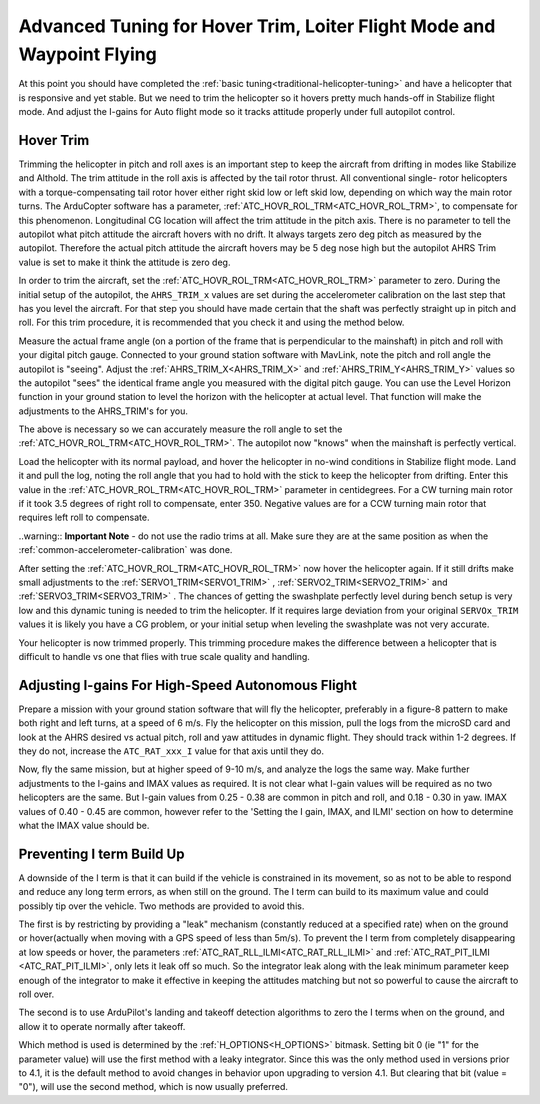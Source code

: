 .. _traditional-helicopter-advanced-tuning:


======================================================================
Advanced Tuning for Hover Trim, Loiter Flight Mode and Waypoint Flying
======================================================================

At this point you should have completed the :ref:`basic tuning<traditional-helicopter-tuning>` and have a helicopter that is responsive and yet stable. But we need to trim the helicopter so it hovers pretty much hands-off in
Stabilize flight mode. And adjust the I-gains for Auto flight mode so it tracks
attitude properly under full autopilot control.

Hover Trim
==========

Trimming the helicopter in pitch and roll axes is an important step to keep the
aircraft from drifting in modes like Stabilize and Althold.  The trim attitude 
in the roll axis is affected by the tail rotor thrust.  All conventional single-
rotor helicopters with a torque-compensating tail rotor hover either right skid 
low or left skid low, depending on which way the main rotor turns. The 
ArduCopter software has a parameter, :ref:`ATC_HOVR_ROL_TRM<ATC_HOVR_ROL_TRM>`, to compensate for this phenomenon. Longitudinal CG location will affect the trim attitude in the pitch
axis.  There is no parameter to tell the autopilot what pitch attitude 
the aircraft hovers with no drift. It always targets zero deg pitch as measured
by the autopilot. Therefore the actual pitch attitude the aircraft 
hovers may be 5 deg nose high but the autopilot AHRS Trim value is set
to make it think the attitude is zero deg. 

In order to trim the aircraft, set the :ref:`ATC_HOVR_ROL_TRM<ATC_HOVR_ROL_TRM>` parameter to zero. 
During the initial setup of the autopilot, the ``AHRS_TRIM_x`` values are set 
during the accelerometer calibration on the last step that has you level the 
aircraft. For that step you should have made certain that the shaft was 
perfectly straight up in pitch and roll. For this trim procedure, it is 
recommended that you check it and using the method below.

Measure the actual frame angle (on a portion of the frame that is perpendicular
to the mainshaft) in pitch and roll with your digital pitch gauge. Connected to
your ground station software with MavLink, note the pitch and roll angle the
autopilot is "seeing". Adjust the :ref:`AHRS_TRIM_X<AHRS_TRIM_X>` and :ref:`AHRS_TRIM_Y<AHRS_TRIM_Y>` values so the autopilot "sees" the identical frame angle you measured with the digital pitch gauge. You can use the Level Horizon function in your ground station to level the horizon with the helicopter at actual level. That function will
make the adjustments to the AHRS_TRIM's for you.

The above is necessary so we can accurately measure the roll angle to set the
:ref:`ATC_HOVR_ROL_TRM<ATC_HOVR_ROL_TRM>`. The autopilot now "knows" when the mainshaft is
perfectly vertical.

Load the helicopter with its normal payload, and hover the helicopter
in no-wind conditions in Stabilize flight mode. Land it and pull the log, noting
the roll angle that you had to hold with the stick to keep the helicopter from
drifting. Enter this value in the :ref:`ATC_HOVR_ROL_TRM<ATC_HOVR_ROL_TRM>` parameter in centidegrees.
For a CW turning main rotor if it took 3.5 degrees of right roll to compensate,
enter 350. Negative values are for a CCW turning main rotor that requires left
roll to compensate.

..warning:: **Important Note** - do not use the radio trims at all. Make sure they are
at the same position as when the :ref:`common-accelerometer-calibration` was done. 

After setting the :ref:`ATC_HOVR_ROL_TRM<ATC_HOVR_ROL_TRM>` now hover the helicopter again. If it still
drifts make small adjustments to the :ref:`SERVO1_TRIM<SERVO1_TRIM>` , :ref:`SERVO2_TRIM<SERVO2_TRIM>` and :ref:`SERVO3_TRIM<SERVO3_TRIM>` .
The chances of getting the swashplate perfectly level during bench setup is very
low and this dynamic tuning is needed to trim the helicopter. If it requires
large deviation from your original ``SERVOx_TRIM`` values it is likely you have a CG
problem, or your initial setup when leveling the swashplate was not very
accurate.

Your helicopter is now trimmed properly. This trimming procedure makes the
difference between a helicopter that is difficult to handle vs one that flies
with true scale quality and handling. 

Adjusting I-gains For High-Speed Autonomous Flight
==================================================

Prepare a mission with your ground station software that will fly the 
helicopter, preferably in a figure-8 pattern to make both right and left turns,
at a speed of 6 m/s. Fly the helicopter on this mission, pull the logs from the
microSD card and look at the AHRS desired vs actual pitch, roll and yaw
attitudes in dynamic flight. They should track within 1-2 degrees. If they do
not, increase the ``ATC_RAT_xxx_I`` value for that axis until they do.

Now, fly the same mission, but at higher speed of 9-10 m/s, and analyze the logs
the same way. Make further adjustments to the I-gains and IMAX values as
required. It is not clear what I-gain values will be required as no two
helicopters are the same. But I-gain values from 0.25 - 0.38 are common in pitch
and roll, and 0.18 - 0.30 in yaw. IMAX values of 0.40 - 0.45 are common, however
refer to the 'Setting the I gain, IMAX, and ILMI' section on how to determine
what the IMAX value should be.

Preventing I term Build Up
==========================

A downside of the I term is that it can build if the vehicle is constrained in its movement, so as not to be able to respond and reduce any long term errors, as when still on the ground. The I term can build to its maximum value and could possibly tip over the vehicle. Two methods are provided to avoid this.

The first is by restricting by providing a "leak" mechanism (constantly reduced at a specified rate) when on the ground or hover(actually when moving with a GPS speed of less than 5m/s). To prevent the I term from completely disappearing at low speeds or hover, the parameters :ref:`ATC_RAT_RLL_ILMI<ATC_RAT_RLL_ILMI>` and :ref:`ATC_RAT_PIT_ILMI <ATC_RAT_PIT_ILMI>`, only lets it leak off so much. So the integrator leak along with the leak minimum parameter keep 
enough of the integrator to make it effective in keeping the attitudes matching
but not so powerful to cause the aircraft to roll over.

The second is to use ArduPilot's landing and takeoff detection algorithms to zero the I terms when on the ground, and allow it to operate normally after takeoff.

Which method is used is determined by the :ref:`H_OPTIONS<H_OPTIONS>` bitmask. Setting bit 0 (ie "1" for the parameter value) will use the first method with a leaky integrator. Since this was the only method used in versions prior to 4.1, it is the default method to avoid changes in behavior upon upgrading to version 4.1. But clearing that bit (value = "0"), will use the second method, which is now usually preferred.